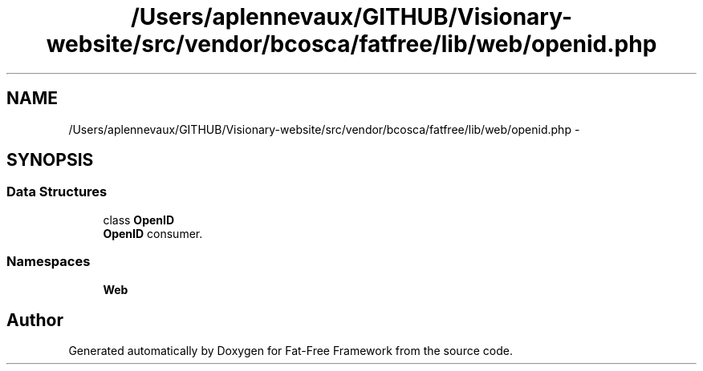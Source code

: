 .TH "/Users/aplennevaux/GITHUB/Visionary-website/src/vendor/bcosca/fatfree/lib/web/openid.php" 3 "Tue Jan 3 2017" "Version 3.6" "Fat-Free Framework" \" -*- nroff -*-
.ad l
.nh
.SH NAME
/Users/aplennevaux/GITHUB/Visionary-website/src/vendor/bcosca/fatfree/lib/web/openid.php \- 
.SH SYNOPSIS
.br
.PP
.SS "Data Structures"

.in +1c
.ti -1c
.RI "class \fBOpenID\fP"
.br
.RI "\fBOpenID\fP consumer\&. "
.in -1c
.SS "Namespaces"

.in +1c
.ti -1c
.RI " \fBWeb\fP"
.br
.in -1c
.SH "Author"
.PP 
Generated automatically by Doxygen for Fat-Free Framework from the source code\&.
